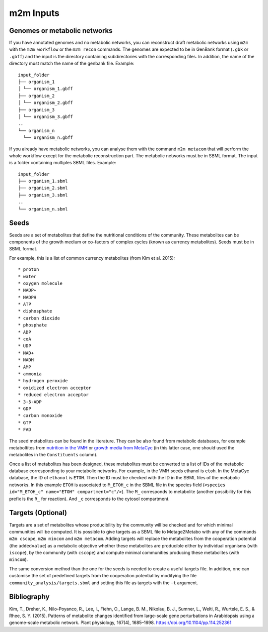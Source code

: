 ==========
m2m Inputs
==========

Genomes or metabolic networks
-----------------------------

If you have annotated genomes and no metabolic networks, you can reconstruct draft metabolic networks using ``m2m`` with the ``m2m workflow`` or the ``m2m recon`` commands.
The genomes are expected to be in GenBank format (``.gbk`` or ``.gbff``) and the input is the directory containing subdirectories with the corresponding files.
In addition, the name of the directory must match the name of the genbank file.
Example:

::

    input_folder
    ├── organism_1
    │ └── organism_1.gbff
    ├── organism_2
    │ └── organism_2.gbff
    ├── organism_3
    │ └── organism_3.gbff
    ..
    └── organism_n
      └── organism_n.gbff


If you already have metabolic networks, you can analyse them with the command ``m2m metacom`` that will perform the whole workflow except for the metabolic reconstruction part.
The metabolic networks must be in SBML format. The input is a folder containing multiples SBML files.
Example:

::

    input_folder
    ├── organism_1.sbml
    ├── organism_2.sbml
    ├── organism_3.sbml
    ..
    └── organism_n.sbml

Seeds
-----

Seeds are a set of metabolites that define the nutritional conditions of the community.
These metabolites can be components of the growth medium or co-factors of complex cycles (known as currency metabolites).
Seeds must be in SBML format.

For example, this is a list of common currency metabolites (from Kim et al. 2015):

::

    * proton
    * water
    * oxygen molecule
    * NADP+
    * NADPH
    * ATP
    * diphosphate
    * carbon dioxide
    * phosphate
    * ADP
    * coA
    * UDP
    * NAD+
    * NADH
    * AMP
    * ammonia
    * hydrogen peroxide
    * oxidized electron acceptor
    * reduced electron acceptor
    * 3-5-ADP
    * GDP
    * carbon monoxide
    * GTP
    * FAD

The seed metabolites can be found in the literature.
They can be also found from metabolic databases, for example metaboltites from `nutrition in the VMH <https://www.vmh.life/#nutrition>`__ or `growth media from MetaCyc <https://metacyc.org/META/new-image?object=Growth-Media>`__ (in this latter case, one should used the metabolites in the ``Constituents`` column).

Once a list of metabolites has been designed, these metabolites must be converted to a list of IDs of the metabolic database corresponding to your metabolic networks.
For example, in the VMH seeds ethanol is ``etoh``. In the MetaCyc database, the ID of ``ethanol`` is ``ETOH``.
Then the ID must be checked with the ID in the SBML files of the metabolic networks. In this example ``ETOH`` is associated to ``M_ETOH_c`` in the SBML file in the species field (``<species id="M_ETOH_c" name="ETOH" compartment="c"/>``).
The ``M_`` corresponds to metabolite (another possibility for this prefix is the ``R_`` for reaction). And ``_c`` corresponds to the cytosol compartment.

Targets (Optional)
------------------

Targets are a set of metabolites whose producibility by the community will be checked and for which minimal communities will be computed.
It is possible to give targets as a SBML file to Metage2Metabo with any of the commands ``m2m cscope``, ``m2m mincom`` and ``m2m metacom``.
Adding targets will replace the metabolites from the cooperation potential (the ``addedvalue``) as a metabolic objective whether these metabolites are producible either by individual organisms (with ``iscope``), by the community (with ``cscope``) and compute minimal communities producing these metabolites (with ``mincom``).

The same conversion method than the one for the seeds is needed to create a useful targets file.
In addition, one can customise the set of predefined targets from the cooperation potential by modifying the file ``community_analysis/targets.sbml`` and setting this file as targets with the ``-t`` argument.

Bibliography
------------

Kim, T., Dreher, K., Nilo-Poyanco, R., Lee, I., Fiehn, O., Lange, B. M., Nikolau, B. J., Sumner, L., Welti, R., Wurtele, E. S., & Rhee, S. Y. (2015). Patterns of metabolite changes identified from large-scale gene perturbations in Arabidopsis using a genome-scale metabolic network. Plant physiology, 167(4), 1685–1698. https://doi.org/10.1104/pp.114.252361